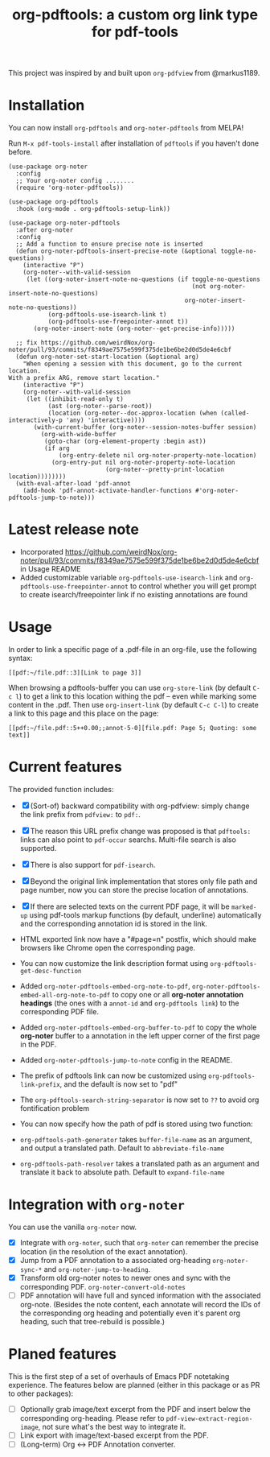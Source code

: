 #+TITLE: org-pdftools: a custom org link type for pdf-tools

This project was inspired by and built upon ~org-pdfview~ from @markus1189.
* Installation

You can now install ~org-pdftools~ and ~org-noter-pdftools~ from MELPA!

[[https://melpa.org/#/org-pdftools][file:https://melpa.org/packages/org-pdftools-badge.svg]]

[[https://melpa.org/#/org-pdftools][file:https://melpa.org/packages/org-noter-pdftools-badge.svg]]

Run ~M-x pdf-tools-install~ after installation of ~pdftools~ if you haven't done before.
#+BEGIN_SRC elisp
(use-package org-noter
  :config
  ;; Your org-noter config ........
  (require 'org-noter-pdftools))

(use-package org-pdftools
  :hook (org-mode . org-pdftools-setup-link))

(use-package org-noter-pdftools
  :after org-noter
  :config
  ;; Add a function to ensure precise note is inserted
  (defun org-noter-pdftools-insert-precise-note (&optional toggle-no-questions)
    (interactive "P")
    (org-noter--with-valid-session
     (let ((org-noter-insert-note-no-questions (if toggle-no-questions
                                                   (not org-noter-insert-note-no-questions)
                                                 org-noter-insert-note-no-questions))
           (org-pdftools-use-isearch-link t)
           (org-pdftools-use-freepointer-annot t))
       (org-noter-insert-note (org-noter--get-precise-info)))))

  ;; fix https://github.com/weirdNox/org-noter/pull/93/commits/f8349ae7575e599f375de1be6be2d0d5de4e6cbf
  (defun org-noter-set-start-location (&optional arg)
    "When opening a session with this document, go to the current location.
With a prefix ARG, remove start location."
    (interactive "P")
    (org-noter--with-valid-session
     (let ((inhibit-read-only t)
           (ast (org-noter--parse-root))
           (location (org-noter--doc-approx-location (when (called-interactively-p 'any) 'interactive))))
       (with-current-buffer (org-noter--session-notes-buffer session)
         (org-with-wide-buffer
          (goto-char (org-element-property :begin ast))
          (if arg
              (org-entry-delete nil org-noter-property-note-location)
            (org-entry-put nil org-noter-property-note-location
                           (org-noter--pretty-print-location location))))))))
  (with-eval-after-load 'pdf-annot
    (add-hook 'pdf-annot-activate-handler-functions #'org-noter-pdftools-jump-to-note)))
#+END_SRC

* Latest release note
- Incorporated https://github.com/weirdNox/org-noter/pull/93/commits/f8349ae7575e599f375de1be6be2d0d5de4e6cbf in Usage README
- Added customizable variable ~org-pdftools-use-isearch-link~ and ~org-pdftools-use-freepointer-annot~ to control whether you will get prompt to create isearch/freepointer link if no existing annotations are found

* Usage 
In order to link a specific page of a .pdf-file in an org-file, use the following syntax:
#+begin_example 
[[pdf:~/file.pdf::3][Link to page 3]]
#+end_example

When browsing a pdftools-buffer you can use =org-store-link= (by default =C-c l=) to get a link to this location withing the pdf -- even while marking some content in the .pdf. 
Then use =org-insert-link= (by default =C-c C-l=) to create a link to this page and this place on the page:
#+begin_example
[[pdf:~/file.pdf::5++0.00;;annot-5-0][file.pdf: Page 5; Quoting: some text]]
#+end_example

* Current features
The provided function includes:
- [X] (Sort-of) backward compatibility with org-pdfview: simply change the link prefix from
  ~pdfview:~ to ~pdf:~.
- [X] The reason this URL prefix change was proposed is that ~pdftools:~ links can
  also point to ~pdf-occur~ searchs. Multi-file search is also supported.
- [X] There is also support for ~pdf-isearch~.
- [X] Beyond the original link implementation that stores only file path and page
  number, now you can store the precise location of annotations.
- [X] If there are selected texts on the current PDF page, it will be ~marked-up~
  using pdf-tools markup functions (by default, underline) automatically and the
  corresponding annotation id is stored in the link.

- HTML exported link now have a "#page=n" postfix, which should make browsers like Chrome open the corresponding page.
- You can now customize the link description format using ~org-pdftools-get-desc-function~
- Added ~org-noter-pdftools-embed-org-note-to-pdf~, ~org-noter-pdftools-embed-all-org-note-to-pdf~ to copy one or all *org-noter annotation headings* (the ones with a ~annot-id~ and ~org-pdftools link~) to the corresponding PDF file.
- Added ~org-noter-pdftools-embed-org-buffer-to-pdf~ to copy the whole *org-noter* buffer to a annotation in the left upper corner of the first page in the PDF.
- Added ~org-noter-pdftools-jump-to-note~ config in the README.
- The prefix of pdftools link can now be customized using ~org-pdftools-link-prefix~, and the default is now set to "pdf"
- The ~org-pdftools-search-string-separator~ is now set to ~??~ to avoid org fontification problem
- You can now specify how the path of pdf is stored using two function:
- ~org-pdftools-path-generator~ takes ~buffer-file-name~ as an argument, and output a translated path. Default to ~abbreviate-file-name~
- ~org-pdftools-path-resolver~ takes a translated path as an argument and translate it back to absolute path. Default to ~expand-file-name~


* Integration with ~org-noter~
You can use the vanilla ~org-noter~ now.

- [X] Integrate with ~org-noter~, such that ~org-noter~ can remember the precise
  location (in the resolution of the exact annotation).
- [X] Jump from a PDF annotation to a associated org-heading ~org-noter-sync-*~ and
  ~org-noter-jump-to-heading~.
- [X] Transform old org-noter notes to newer ones and sync with the corresponding
  PDF. ~org-noter-convert-old-notes~
- [-] PDF annotation will have full and synced information with the associated
  org-note. (Besides the note content, each annotate will record the IDs of the
  corresponding org heading and potentially even it's parent org heading, such
  that tree-rebuild is possible.)

* Planed features
This is the first step of a set of overhauls of Emacs PDF notetaking experience.
The features below are planned (either in this package or as PR to other
packages):
- [-] Optionally grab image/text excerpt from the PDF and insert below the
  corresponding org-heading.
  Please refer to ~pdf-view-extract-region-image~, not sure what's the best way
  to integrate it.
- [ ] Link export with image/text-based excerpt from the PDF.
- [ ] (Long-term) Org <-> PDF Annotation converter.
